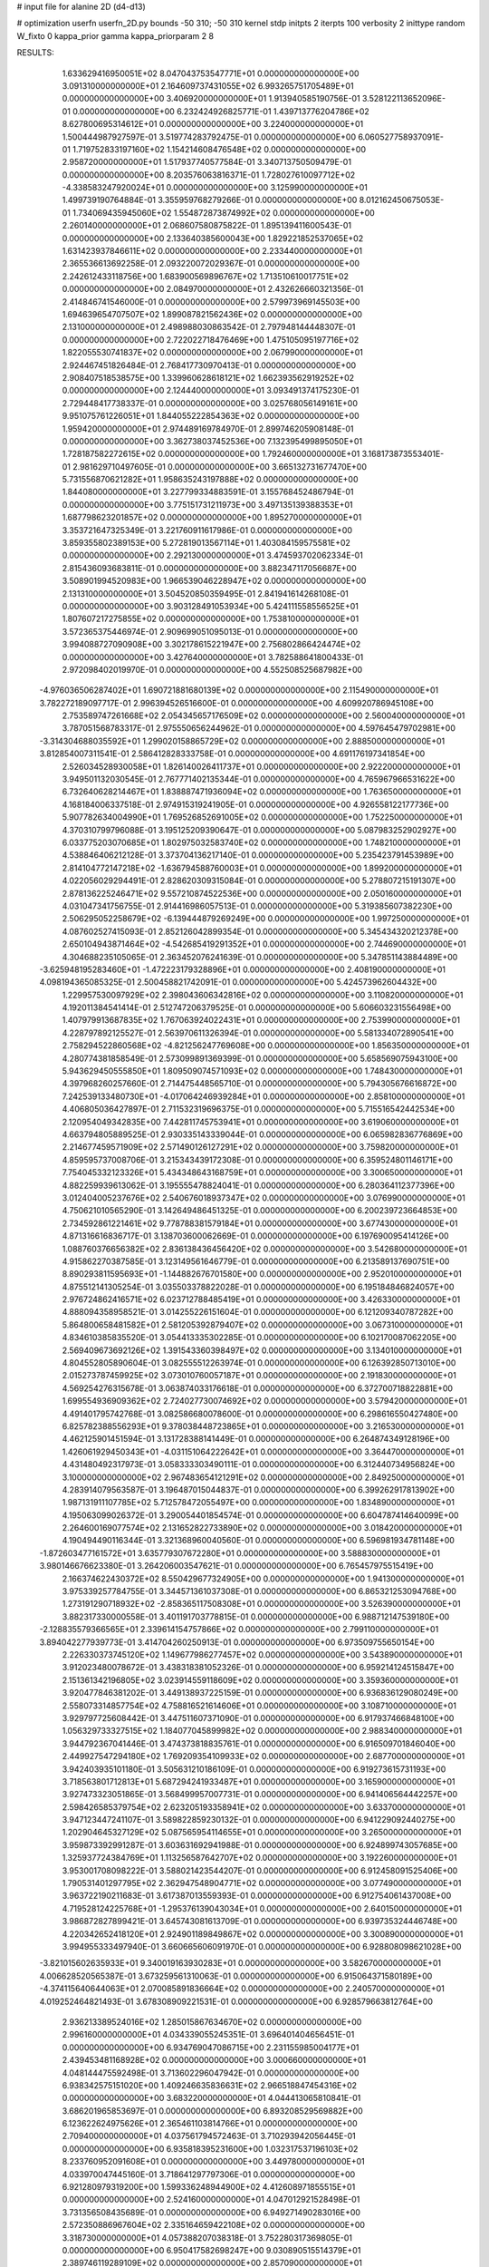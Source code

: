 # input file for alanine 2D (d4-d13)

# optimization
userfn       userfn_2D.py
bounds       -50 310; -50 310
kernel       stdp
initpts      2
iterpts      100
verbosity    2
inittype     random
W_fixto      0
kappa_prior  gamma
kappa_priorparam 2 8


RESULTS:
  1.633629416950051E+02  8.047043753547771E+01  0.000000000000000E+00       3.091310000000000E+01
  2.164609737431055E+02  6.993265751705489E+01  0.000000000000000E+00       3.406920000000000E+01       1.913940585190756E-01  3.528122113652096E-01       0.000000000000000E+00  6.232424926825771E-01
  1.439713776204786E+02  8.627800695314612E+01  0.000000000000000E+00       3.224000000000000E+01       1.500444987927597E-01  3.519774283792475E-01       0.000000000000000E+00  6.060527758937091E-01
  1.719752833197160E+02  1.154214608476548E+02  0.000000000000000E+00       2.958720000000000E+01       1.517937740577584E-01  3.340713750509479E-01       0.000000000000000E+00  8.203576063816371E-01
  1.728027610097712E+02 -4.338583247920024E+01  0.000000000000000E+00       3.125990000000000E+01       1.499739190764884E-01  3.355959768279266E-01       0.000000000000000E+00  8.012162450675053E-01
  1.734069435945060E+02  1.554872873874992E+02  0.000000000000000E+00       2.260140000000000E+01       2.068607580875822E-01  1.895139411600543E-01       0.000000000000000E+00  2.133640385600043E+00
  1.829221852537065E+02  1.631423937846611E+02  0.000000000000000E+00       2.233440000000000E+01       2.365536613692258E-01  2.093220072029367E-01       0.000000000000000E+00  2.242612433118756E+00
  1.683900569896767E+02  1.713510610017751E+02  0.000000000000000E+00       2.084970000000000E+01       2.432626660321356E-01  2.414846741546000E-01       0.000000000000000E+00  2.579973969145503E+00
  1.694639654707507E+02  1.899087821562436E+02  0.000000000000000E+00       2.131000000000000E+01       2.498988030863542E-01  2.797948144448307E-01       0.000000000000000E+00  2.722022718476469E+00
  1.475105095197716E+02  1.822055530741837E+02  0.000000000000000E+00       2.067990000000000E+01       2.924467451826484E-01  2.768417730970413E-01       0.000000000000000E+00  2.908407518538575E+00
  1.339960628618121E+02  1.662393562919252E+02  0.000000000000000E+00       2.124440000000000E+01       3.093491374175230E-01  2.729448417738337E-01       0.000000000000000E+00  3.025768056149161E+00
  9.951075761226051E+01  1.844055222854363E+02  0.000000000000000E+00       1.959420000000000E+01       2.974489169784970E-01  2.899746205908148E-01       0.000000000000000E+00  3.362738037452536E+00
  7.132395499895050E+01  1.728187582272615E+02  0.000000000000000E+00       1.792460000000000E+01       3.168173873553401E-01  2.981629710497605E-01       0.000000000000000E+00  3.665132731677470E+00
  5.731556870621282E+01  1.958635243197888E+02  0.000000000000000E+00       1.844080000000000E+01       3.227799334883591E-01  3.155768452486794E-01       0.000000000000000E+00  3.775151731211973E+00
  3.497135139388353E+01  1.687798623201857E+02  0.000000000000000E+00       1.895270000000000E+01       3.353721647325349E-01  3.221760911617986E-01       0.000000000000000E+00  3.859355802389153E+00
  5.272819013567114E+01  1.403084159575581E+02  0.000000000000000E+00       2.292130000000000E+01       3.474593702062334E-01  2.815436093683811E-01       0.000000000000000E+00  3.882347117056687E+00
  3.508901994520983E+00  1.966539046228947E+02  0.000000000000000E+00       2.131310000000000E+01       3.504520850359495E-01  2.841941614268108E-01       0.000000000000000E+00  3.903128491053934E+00
  5.424111558556525E+01  1.807607217275855E+02  0.000000000000000E+00       1.753810000000000E+01       3.572365375446974E-01  2.909699051095013E-01       0.000000000000000E+00  3.994088727090908E+00
  3.302178615221947E+00  2.756802866424474E+02  0.000000000000000E+00       3.427640000000000E+01       3.782588641800433E-01  2.972098402019970E-01       0.000000000000000E+00  4.552508525687982E+00
 -4.976036506287402E+01  1.690721881680139E+02  0.000000000000000E+00       2.115490000000000E+01       3.782272189097717E-01  2.996394526516600E-01       0.000000000000000E+00  4.609920786945108E+00
  2.753589747261668E+02  2.054345657176509E+02  0.000000000000000E+00       2.560040000000000E+01       3.787051568783317E-01  2.975550656244962E-01       0.000000000000000E+00  4.597645479702981E+00
 -3.314304688035592E+01  1.299020158865729E+02  0.000000000000000E+00       2.888500000000000E+01       3.812854007311541E-01  2.586412828333758E-01       0.000000000000000E+00  4.691176197341854E+00
  2.526034528930058E+01  1.826140026411737E+01  0.000000000000000E+00       2.922200000000000E+01       3.949501132030545E-01  2.767771402135344E-01       0.000000000000000E+00  4.765967966531622E+00
  6.732640628214467E+01  1.838887471936094E+02  0.000000000000000E+00       1.763650000000000E+01       4.168184006337518E-01  2.974915319241905E-01       0.000000000000000E+00  4.926558122177736E+00
  5.907782634004990E+01  1.769526852691005E+02  0.000000000000000E+00       1.752250000000000E+01       4.370310799796088E-01  3.195125209390647E-01       0.000000000000000E+00  5.087983252902927E+00
  6.033775203070685E+01  1.802975032583740E+02  0.000000000000000E+00       1.748210000000000E+01       4.538846406212128E-01  3.373704136217140E-01       0.000000000000000E+00  5.235423791453989E+00
  2.814104772147218E+02 -1.636794588760003E+01  0.000000000000000E+00       1.899200000000000E+01       4.022056029294491E-01  2.828620309315084E-01       0.000000000000000E+00  5.278807215191307E+00
  2.878136225246471E+02  9.557210874522536E+00  0.000000000000000E+00       2.050160000000000E+01       4.031047341756755E-01  2.914416986057513E-01       0.000000000000000E+00  5.319385607382230E+00
  2.506295052258679E+02 -6.139444879269249E+00  0.000000000000000E+00       1.997250000000000E+01       4.087602527415093E-01  2.852126042899354E-01       0.000000000000000E+00  5.345434320212378E+00
  2.650104943871464E+02 -4.542685419291352E+01  0.000000000000000E+00       2.744690000000000E+01       4.304688235105065E-01  2.363452076241639E-01       0.000000000000000E+00  5.347851143884489E+00
 -3.625948195283460E+01 -1.472223179328896E+01  0.000000000000000E+00       2.408190000000000E+01       4.098194365085325E-01  2.500458821742091E-01       0.000000000000000E+00  5.424573962604432E+00
  1.229957530097929E+02  2.398043606342816E+02  0.000000000000000E+00       3.110820000000000E+01       4.192011384541414E-01  2.512747206379525E-01       0.000000000000000E+00  5.606603231556498E+00
  1.407979913687835E+02  1.767063924022431E+01  0.000000000000000E+00       2.753990000000000E+01       4.228797892125527E-01  2.563970611326394E-01       0.000000000000000E+00  5.581334072890541E+00
  2.758294522860568E+02 -4.821256247769608E+00  0.000000000000000E+00       1.856350000000000E+01       4.280774381858549E-01  2.573099891369399E-01       0.000000000000000E+00  5.658569075943100E+00
  5.943629450555850E+01  1.809509074571093E+02  0.000000000000000E+00       1.748430000000000E+01       4.397968260257660E-01  2.714475448565710E-01       0.000000000000000E+00  5.794305676616872E+00
  7.242539133480730E+01 -4.017064246939284E+01  0.000000000000000E+00       2.858100000000000E+01       4.406805036427897E-01  2.711532319696375E-01       0.000000000000000E+00  5.715516542442534E+00
  2.120954049342835E+00  7.442811745753941E+01  0.000000000000000E+00       3.619060000000000E+01       4.663794805889525E-01  2.930335143339044E-01       0.000000000000000E+00  6.065982836776869E+00
  2.214677459571909E+02  2.571490126127291E+02  0.000000000000000E+00       3.759820000000000E+01       4.859595737008706E-01  3.215343439172308E-01       0.000000000000000E+00  6.359524801146171E+00
  7.754045332123326E+01  5.434348643168759E+01  0.000000000000000E+00       3.300650000000000E+01       4.882259939613062E-01  3.195555478824041E-01       0.000000000000000E+00  6.280364112377396E+00
  3.012404005237676E+02  2.540676018937347E+02  0.000000000000000E+00       3.076990000000000E+01       4.750621010565290E-01  3.142649486451325E-01       0.000000000000000E+00  6.200239723664853E+00
  2.734592861221461E+02  9.778788381579184E+01  0.000000000000000E+00       3.677430000000000E+01       4.871316616836717E-01  3.138703600062669E-01       0.000000000000000E+00  6.197690095414126E+00
  1.088760376656382E+02  2.836138436456420E+02  0.000000000000000E+00       3.542680000000000E+01       4.915862270387585E-01  3.123149561646779E-01       0.000000000000000E+00  6.213589137690751E+00
  8.890293811595693E+01 -1.144882676701580E+00  0.000000000000000E+00       2.952010000000000E+01       4.875512141305254E-01  3.035503378822028E-01       0.000000000000000E+00  6.195184846824057E+00
  2.976724862416571E+02  6.023712788485419E+01  0.000000000000000E+00       3.426330000000000E+01       4.888094358958521E-01  3.014255226151604E-01       0.000000000000000E+00  6.121209340787282E+00
  5.864800658481582E+01  2.581205392879407E+02  0.000000000000000E+00       3.067310000000000E+01       4.834610385835520E-01  3.054413335302285E-01       0.000000000000000E+00  6.102170087062205E+00
  2.569409673692126E+02  1.391543360398497E+02  0.000000000000000E+00       3.134010000000000E+01       4.804552805890604E-01  3.082555512263974E-01       0.000000000000000E+00  6.126392850713010E+00
  2.015273787459925E+02  3.073010760057187E+01  0.000000000000000E+00       2.191830000000000E+01       4.569254276315678E-01  3.063874033176618E-01       0.000000000000000E+00  6.372700718822881E+00
  1.699554936909362E+02  2.724027730074692E+02  0.000000000000000E+00       3.579420000000000E+01       4.491401795742768E-01  3.082586680078600E-01       0.000000000000000E+00  6.298616550427480E+00
  6.825782388556293E+01  9.378038448723865E+01  0.000000000000000E+00       3.216530000000000E+01       4.462125901451594E-01  3.131728388141449E-01       0.000000000000000E+00  6.264874349128196E+00
  1.426061929450343E+01 -4.031151064222642E+01  0.000000000000000E+00       3.364470000000000E+01       4.431480492317973E-01  3.058333303490111E-01       0.000000000000000E+00  6.312440734956824E+00
  3.100000000000000E+02  2.967483654121291E+02  0.000000000000000E+00       2.849250000000000E+01       4.283914079563587E-01  3.196487015044837E-01       0.000000000000000E+00  6.399262917813902E+00
  1.987131911107785E+02  5.712578472055497E+00  0.000000000000000E+00       1.834890000000000E+01       4.195063099026372E-01  3.290054401854574E-01       0.000000000000000E+00  6.604787414640099E+00
  2.264600169077574E+02  2.131652822733890E+02  0.000000000000000E+00       3.018420000000000E+01       4.190494490116344E-01  3.321368960040560E-01       0.000000000000000E+00  6.596981934781148E+00
 -1.872603477161572E+01  3.635779307672280E+01  0.000000000000000E+00       3.588830000000000E+01       3.980146676623380E-01  3.264206003547621E-01       0.000000000000000E+00  6.765457975515419E+00
  2.166374622430372E+02  8.550429677324905E+00  0.000000000000000E+00       1.941300000000000E+01       3.975339257784755E-01  3.344571361037308E-01       0.000000000000000E+00  6.865321253094768E+00
  1.273191290718932E+02 -2.858365117508308E+01  0.000000000000000E+00       3.526390000000000E+01       3.882317330000558E-01  3.401191703778815E-01       0.000000000000000E+00  6.988712147539180E+00
 -2.128835579366565E+01  2.339614154757866E+02  0.000000000000000E+00       2.799110000000000E+01       3.894042277939773E-01  3.414704260250913E-01       0.000000000000000E+00  6.973509755650154E+00
  2.226330373745120E+02  1.149677986277457E+02  0.000000000000000E+00       3.543890000000000E+01       3.912023480078672E-01  3.438318381052326E-01       0.000000000000000E+00  6.959214124515847E+00
  2.151361342196805E+02  3.023914559118609E+02  0.000000000000000E+00       3.359360000000000E+01       3.920477846381202E-01  3.449138937225159E-01       0.000000000000000E+00  6.936836129080249E+00
  2.558073314857754E+02  4.758816521614606E+01  0.000000000000000E+00       3.108710000000000E+01       3.929797725608442E-01  3.447511607371090E-01       0.000000000000000E+00  6.917937466848100E+00
  1.056329733327515E+02  1.184077045899982E+02  0.000000000000000E+00       2.988340000000000E+01       3.944792367041446E-01  3.474373818835761E-01       0.000000000000000E+00  6.916509701846040E+00
  2.449927547294180E+02  1.769209354109933E+02  0.000000000000000E+00       2.687700000000000E+01       3.942403935101180E-01  3.505631210186109E-01       0.000000000000000E+00  6.919273615731193E+00
  3.718563801712813E+01  5.687294241933487E+01  0.000000000000000E+00       3.165900000000000E+01       3.927473323051865E-01  3.568499957007731E-01       0.000000000000000E+00  6.941406564442257E+00
  2.598426585379754E+02  2.623205193358941E+02  0.000000000000000E+00       3.633700000000000E+01       3.947123447241107E-01  3.589822859230132E-01       0.000000000000000E+00  6.941229092440275E+00
  1.202904645327129E+02  5.087565954114655E+01  0.000000000000000E+00       3.265000000000000E+01       3.959873392991287E-01  3.603631692941988E-01       0.000000000000000E+00  6.924899743057685E+00
  1.325937724384769E+01  1.113256587642707E+02  0.000000000000000E+00       3.192260000000000E+01       3.953001708098222E-01  3.588021423544207E-01       0.000000000000000E+00  6.912458091525406E+00
  1.790531401297795E+02  2.362947548904771E+02  0.000000000000000E+00       3.077490000000000E+01       3.963722190211683E-01  3.617387013559393E-01       0.000000000000000E+00  6.912754061437008E+00
  4.719528124225768E+01 -1.295376139043034E+01  0.000000000000000E+00       2.640150000000000E+01       3.986872827899421E-01  3.645743081613709E-01       0.000000000000000E+00  6.939735324446748E+00
  4.220342652418120E+01  2.924901189849867E+02  0.000000000000000E+00       3.300890000000000E+01       3.994955333497940E-01  3.660665606091970E-01       0.000000000000000E+00  6.928808098621028E+00
 -3.821015602635933E+01  9.340019163930283E+01  0.000000000000000E+00       3.582670000000000E+01       4.006628520565387E-01  3.673259561310063E-01       0.000000000000000E+00  6.915064371580189E+00
 -4.374115640644063E+01  2.070085891836664E+02  0.000000000000000E+00       2.240570000000000E+01       4.019252464821493E-01  3.678308909221531E-01       0.000000000000000E+00  6.928579663812764E+00
  2.936213389524016E+02  1.285015867634670E+02  0.000000000000000E+00       2.996160000000000E+01       4.034339055245351E-01  3.696401404656451E-01       0.000000000000000E+00  6.934769047086715E+00
  2.231155985004177E+01  2.439453481168928E+02  0.000000000000000E+00       3.000660000000000E+01       4.048144475592498E-01  3.713602296047942E-01       0.000000000000000E+00  6.938342575151020E+00
  1.409246635836631E+02  2.966518847454316E+02  0.000000000000000E+00       3.683220000000000E+01       4.044413065810841E-01  3.686201965853697E-01       0.000000000000000E+00  6.893208529569882E+00
  6.123622624975626E+01  2.365461103814766E+01  0.000000000000000E+00       2.709400000000000E+01       4.037561794572463E-01  3.710293942056445E-01       0.000000000000000E+00  6.935818395231600E+00
  1.032317537196103E+02  8.233760952091608E+01  0.000000000000000E+00       3.449780000000000E+01       4.033970047445160E-01  3.718641297797306E-01       0.000000000000000E+00  6.921280979319200E+00
  1.599336248944900E+02  4.412608971855515E+01  0.000000000000000E+00       2.524160000000000E+01       4.047012921528498E-01  3.731356508435689E-01       0.000000000000000E+00  6.949271490283016E+00
  2.572350886967604E+02  2.335164659422108E+02  0.000000000000000E+00       3.318730000000000E+01       4.057388207038318E-01  3.752280317369805E-01       0.000000000000000E+00  6.950417582698247E+00
  9.030890515514379E+01  2.389746119289109E+02  0.000000000000000E+00       2.857090000000000E+01       4.073491359082001E-01  3.766225818977763E-01       0.000000000000000E+00  6.958421533108853E+00
 -2.525102432982491E+00 -2.850616463921142E+00  0.000000000000000E+00       3.463590000000000E+01       3.518405639785304E-01  3.398115764783037E-01       0.000000000000000E+00  6.932335123017788E+00
  2.130606127240003E+02 -2.713114758718014E+01  0.000000000000000E+00       2.460610000000000E+01       3.525472501623345E-01  3.418551608141283E-01       0.000000000000000E+00  6.939399945276727E+00
 -1.932150773833806E+01 -4.993258133742676E+01  0.000000000000000E+00       2.994820000000000E+01       3.536109390073609E-01  3.430251059974807E-01       0.000000000000000E+00  6.935458160499985E+00
 -1.499098072169166E+01  1.653572606767515E+02  0.000000000000000E+00       2.165490000000000E+01       3.551129694756388E-01  3.444023606697222E-01       0.000000000000000E+00  6.947545534744255E+00
  1.590409451954360E+02 -1.265685926925172E+01  0.000000000000000E+00       2.689890000000000E+01       3.560613017169053E-01  3.458010788529993E-01       0.000000000000000E+00  6.949272359776345E+00
  2.762759260090432E+02  1.653816793199922E+02  0.000000000000000E+00       2.453380000000000E+01       3.572561987118678E-01  3.472116632571111E-01       0.000000000000000E+00  6.957205118191601E+00
  2.436632110486072E+02  8.669580414775059E+01  0.000000000000000E+00       3.834130000000000E+01       3.578496745884385E-01  3.480607884575579E-01       0.000000000000000E+00  6.948081305363769E+00
 -3.061467856275207E+01  2.706141774359888E+02  0.000000000000000E+00       3.187550000000000E+01       3.586687757614885E-01  3.491553491183008E-01       0.000000000000000E+00  6.944794845514055E+00
  2.226491235582627E+02  1.501165481335584E+02  0.000000000000000E+00       2.901000000000000E+01       3.598151633046308E-01  3.501857843848967E-01       0.000000000000000E+00  6.944893115952442E+00
  3.534429628070461E+01  9.148903952869192E+01  0.000000000000000E+00       3.279580000000000E+01       3.605849937712426E-01  3.504162429964531E-01       0.000000000000000E+00  6.932573724836313E+00
  1.407324623078091E+02  1.269942105189668E+02  0.000000000000000E+00       2.786190000000000E+01       3.614200248513595E-01  3.521873908818324E-01       0.000000000000000E+00  6.939898784713187E+00
  1.512372390274525E+02  2.268815566267996E+02  0.000000000000000E+00       2.820880000000000E+01       3.625902243941568E-01  3.531108717590038E-01       0.000000000000000E+00  6.941678418552469E+00
  7.613608967864859E+01  2.847317278448131E+02  0.000000000000000E+00       3.240480000000000E+01       3.642476017507508E-01  3.527439196850493E-01       0.000000000000000E+00  6.936276376953244E+00
  1.003510592017012E+02  2.661663568350657E+01  0.000000000000000E+00       3.400750000000000E+01       3.568862419940749E-01  3.313203025148276E-01       0.000000000000000E+00  6.910769457908014E+00
  1.155764563635858E+02  2.143588696075925E+02  0.000000000000000E+00       2.478720000000000E+01       3.575587525562041E-01  3.328321523855611E-01       0.000000000000000E+00  6.920334852454681E+00
  2.412606326948822E+02  2.878791495512089E+02  0.000000000000000E+00       3.646050000000000E+01       3.581878675718467E-01  3.330889816702957E-01       0.000000000000000E+00  6.914212583632098E+00
  1.029507831083702E+02 -4.877214688161212E+01  0.000000000000000E+00       3.307930000000000E+01       3.543952732232275E-01  3.327592439417307E-01       0.000000000000000E+00  6.921095113873651E+00
  2.814186715402792E+02  2.840754535329182E+02  0.000000000000000E+00       3.215490000000000E+01       3.551937408353969E-01  3.324567475649806E-01       0.000000000000000E+00  6.910438371623920E+00
  2.102393978624457E+02  1.878186043696260E+02  0.000000000000000E+00       2.512880000000000E+01       3.563488931180184E-01  3.331981645786299E-01       0.000000000000000E+00  6.916514707107729E+00
  1.985023685449937E+02  9.333632418882570E+01  0.000000000000000E+00       3.373820000000000E+01       3.570548779762240E-01  3.341091688522622E-01       0.000000000000000E+00  6.912452114757579E+00
  1.979166326199384E+02  2.768952531167511E+02  0.000000000000000E+00       3.642860000000000E+01       3.575513482992057E-01  3.351145654088965E-01       0.000000000000000E+00  6.907494360793958E+00
  2.594717634224718E+00  1.399034289039370E+02  0.000000000000000E+00       2.612380000000000E+01       3.582771119490066E-01  3.361481849773377E-01       0.000000000000000E+00  6.912359342261439E+00
  2.501362124204549E+02  2.287326982117273E+01  0.000000000000000E+00       2.348370000000000E+01       3.585969379694682E-01  3.374712138198857E-01       0.000000000000000E+00  6.917304657740948E+00